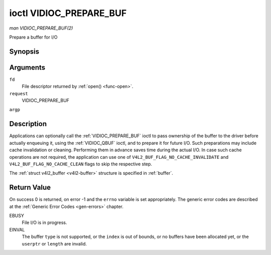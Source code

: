 .. -*- coding: utf-8; mode: rst -*-

.. _VIDIOC_PREPARE_BUF:

************************
ioctl VIDIOC_PREPARE_BUF
************************

*man VIDIOC_PREPARE_BUF(2)*

Prepare a buffer for I/O


Synopsis
========

.. cpp:function:: int ioctl( int fd, int request, struct v4l2_buffer *argp )

Arguments
=========

``fd``
    File descriptor returned by :ref:`open() <func-open>`.

``request``
    VIDIOC_PREPARE_BUF

``argp``


Description
===========

Applications can optionally call the :ref:`VIDIOC_PREPARE_BUF` ioctl to
pass ownership of the buffer to the driver before actually enqueuing it,
using the :ref:`VIDIOC_QBUF` ioctl, and to prepare it for future I/O. Such
preparations may include cache invalidation or cleaning. Performing them
in advance saves time during the actual I/O. In case such cache
operations are not required, the application can use one of
``V4L2_BUF_FLAG_NO_CACHE_INVALIDATE`` and
``V4L2_BUF_FLAG_NO_CACHE_CLEAN`` flags to skip the respective step.

The :ref:`struct v4l2_buffer <v4l2-buffer>` structure is specified in
:ref:`buffer`.


Return Value
============

On success 0 is returned, on error -1 and the ``errno`` variable is set
appropriately. The generic error codes are described at the
:ref:`Generic Error Codes <gen-errors>` chapter.

EBUSY
    File I/O is in progress.

EINVAL
    The buffer ``type`` is not supported, or the ``index`` is out of
    bounds, or no buffers have been allocated yet, or the ``userptr`` or
    ``length`` are invalid.
